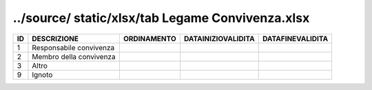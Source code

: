 ../source/ static/xlsx/tab Legame    Convivenza.xlsx
====================================================

======================= ======================= ======================= ======================= =======================
ID                      DESCRIZIONE             ORDINAMENTO             DATAINIZIOVALIDITA      DATAFINEVALIDITA       
======================= ======================= ======================= ======================= =======================
1                       Responsabile convivenza                                                                        
2                       Membro della convivenza                                                                        
3                       Altro                                                                                          
9                       Ignoto                                                                                         
======================= ======================= ======================= ======================= =======================
